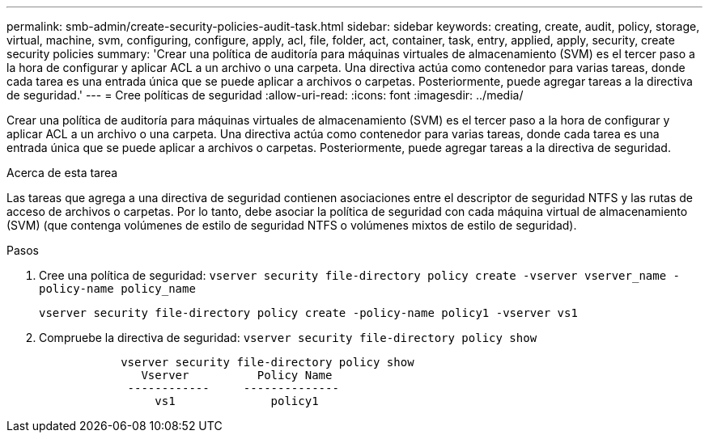 ---
permalink: smb-admin/create-security-policies-audit-task.html 
sidebar: sidebar 
keywords: creating, create, audit, policy, storage, virtual, machine, svm, configuring, configure, apply, acl, file, folder, act, container, task, entry, applied, apply, security, create security policies 
summary: 'Crear una política de auditoría para máquinas virtuales de almacenamiento (SVM) es el tercer paso a la hora de configurar y aplicar ACL a un archivo o una carpeta. Una directiva actúa como contenedor para varias tareas, donde cada tarea es una entrada única que se puede aplicar a archivos o carpetas. Posteriormente, puede agregar tareas a la directiva de seguridad.' 
---
= Cree políticas de seguridad
:allow-uri-read: 
:icons: font
:imagesdir: ../media/


[role="lead"]
Crear una política de auditoría para máquinas virtuales de almacenamiento (SVM) es el tercer paso a la hora de configurar y aplicar ACL a un archivo o una carpeta. Una directiva actúa como contenedor para varias tareas, donde cada tarea es una entrada única que se puede aplicar a archivos o carpetas. Posteriormente, puede agregar tareas a la directiva de seguridad.

.Acerca de esta tarea
Las tareas que agrega a una directiva de seguridad contienen asociaciones entre el descriptor de seguridad NTFS y las rutas de acceso de archivos o carpetas. Por lo tanto, debe asociar la política de seguridad con cada máquina virtual de almacenamiento (SVM) (que contenga volúmenes de estilo de seguridad NTFS o volúmenes mixtos de estilo de seguridad).

.Pasos
. Cree una política de seguridad: `vserver security file-directory policy create -vserver vserver_name -policy-name policy_name`
+
`vserver security file-directory policy create -policy-name policy1 -vserver vs1`

. Compruebe la directiva de seguridad: `vserver security file-directory policy show`
+
[listing]
----

            vserver security file-directory policy show
               Vserver          Policy Name
             ------------     --------------
                 vs1              policy1
----

